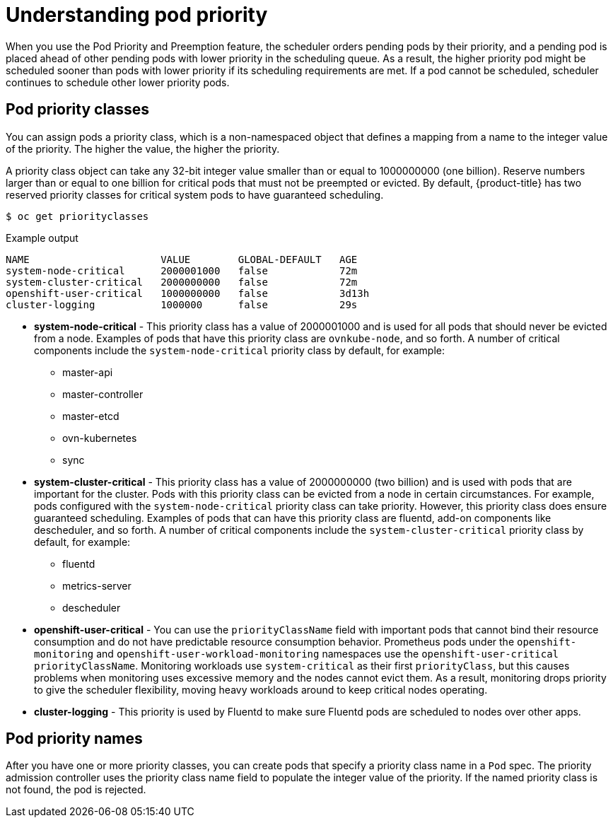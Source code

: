 // Module included in the following assemblies:
//
// * nodes/nodes-pods-priority.adoc

:_mod-docs-content-type: CONCEPT
[id="nodes-pods-priority-about_{context}"]
= Understanding pod priority

When you use the Pod Priority and Preemption feature, the scheduler orders pending pods by their priority, and a pending pod is placed ahead of other pending pods with lower priority in the scheduling queue. As a result, the higher priority pod might be scheduled sooner than pods with lower priority if its scheduling requirements are met. If a pod cannot be scheduled, scheduler continues to schedule other lower priority pods.

[id="admin-guide-priority-preemption-priority-class_{context}"]
== Pod priority classes

You can assign pods a priority class, which is a non-namespaced object that defines a mapping from a name to the integer value of the priority. The higher the value, the higher the priority.

A priority class object can take any 32-bit integer value smaller than or equal to 1000000000 (one billion). Reserve numbers larger than or equal to one billion for critical pods that must not be preempted or evicted. By default, {product-title} has two reserved priority classes for critical system pods to have guaranteed scheduling.

[source,terminal]
----
$ oc get priorityclasses
----

.Example output
[source,terminal]
----
NAME                      VALUE        GLOBAL-DEFAULT   AGE
system-node-critical      2000001000   false            72m
system-cluster-critical   2000000000   false            72m
openshift-user-critical   1000000000   false            3d13h
cluster-logging           1000000      false            29s
----

* *system-node-critical* - This priority class has a value of 2000001000 and is used for all pods that should never be evicted from a node. Examples of pods that have this priority class are `ovnkube-node`, and so forth. A number of critical components include the `system-node-critical` priority class by default, for example:
+
** master-api
** master-controller
** master-etcd
** ovn-kubernetes
** sync

* *system-cluster-critical* - This priority class has a value of 2000000000 (two billion) and is used with pods that are important for the cluster. Pods with this priority class can be evicted from a node in certain circumstances. For example, pods configured with the `system-node-critical` priority class can take priority. However, this priority class does ensure guaranteed scheduling. Examples of pods that can have this priority class are fluentd, add-on components like descheduler, and so forth.
A number of critical components include the `system-cluster-critical` priority class by default, for example:
+
** fluentd
** metrics-server
** descheduler

* *openshift-user-critical* - You can use the `priorityClassName` field with important pods that cannot bind their resource consumption and do not have predictable resource consumption behavior. Prometheus pods under the `openshift-monitoring` and `openshift-user-workload-monitoring` namespaces use the `openshift-user-critical` `priorityClassName`. Monitoring workloads use `system-critical` as their first `priorityClass`, but this causes problems when monitoring uses excessive memory and the nodes cannot evict them. As a result, monitoring drops priority to give the scheduler flexibility, moving heavy workloads around to keep critical nodes operating.

* *cluster-logging* - This priority is used by Fluentd to make sure Fluentd pods are scheduled to nodes over other apps.

[id="admin-guide-priority-preemption-names_{context}"]
== Pod priority names

After you have one or more priority classes, you can create pods that specify a priority class name in a `Pod` spec. The priority admission controller uses the priority class name field to populate the integer value of the priority. If the named priority class is not found, the pod is rejected.
